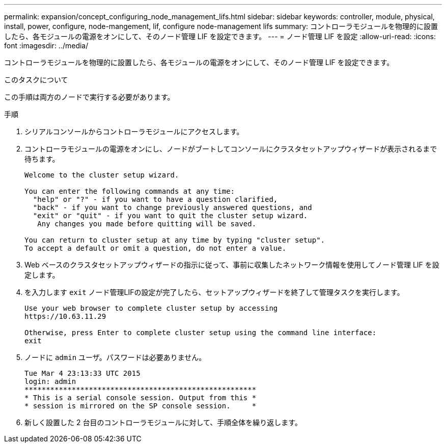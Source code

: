 ---
permalink: expansion/concept_configuring_node_management_lifs.html 
sidebar: sidebar 
keywords: controller, module, physical, install, power, configure, node-mangement, lif, configure node-management lifs 
summary: コントローラモジュールを物理的に設置したら、各モジュールの電源をオンにして、そのノード管理 LIF を設定できます。 
---
= ノード管理 LIF を設定
:allow-uri-read: 
:icons: font
:imagesdir: ../media/


[role="lead"]
コントローラモジュールを物理的に設置したら、各モジュールの電源をオンにして、そのノード管理 LIF を設定できます。

.このタスクについて
この手順は両方のノードで実行する必要があります。

.手順
. シリアルコンソールからコントローラモジュールにアクセスします。
. コントローラモジュールの電源をオンにし、ノードがブートしてコンソールにクラスタセットアップウィザードが表示されるまで待ちます。
+
[listing]
----
Welcome to the cluster setup wizard.

You can enter the following commands at any time:
  "help" or "?" - if you want to have a question clarified,
  "back" - if you want to change previously answered questions, and
  "exit" or "quit" - if you want to quit the cluster setup wizard.
   Any changes you made before quitting will be saved.

You can return to cluster setup at any time by typing "cluster setup".
To accept a default or omit a question, do not enter a value.
----
. Web ベースのクラスタセットアップウィザードの指示に従って、事前に収集したネットワーク情報を使用してノード管理 LIF を設定します。
. を入力します `exit` ノード管理LIFの設定が完了したら、セットアップウィザードを終了して管理タスクを実行します。
+
[listing]
----
Use your web browser to complete cluster setup by accessing
https://10.63.11.29

Otherwise, press Enter to complete cluster setup using the command line interface:
exit
----
. ノードに `admin` ユーザ。パスワードは必要ありません。
+
[listing]
----
Tue Mar 4 23:13:33 UTC 2015
login: admin
******************************************************
* This is a serial console session. Output from this *
* session is mirrored on the SP console session.     *
----
. 新しく設置した 2 台目のコントローラモジュールに対して、手順全体を繰り返します。

